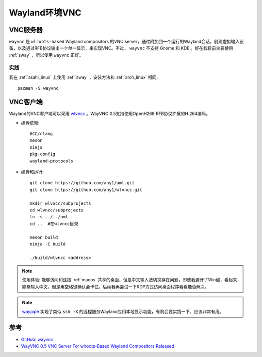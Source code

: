 .. _wayland_vnc:

=================
Wayland环境VNC
=================

VNC服务器
===========

``wayvnc`` 是 ``wlroots-based`` Wayland compositors 的VNC server，通过附加到一个运行的Wayland会话，创建虚拟输入设备，以及通过RFB协议输出一个单一显示，来实现VNC。不过， ``wayvnc`` 不支持 Gnome 和 KDE 。好在我目前主要使用 :ref:`sway` ，所以使用 ``wayvnc`` 正好。

实践
-----

我在 :ref:`asahi_linux` 上使用 :ref:`sway` ，安装方法和 :ref:`arch_linux` 相同::

   pacman -S wayvnc

VNC客户端
==========

Wayland的VNC客户端可以采用 `wlvncc <https://github.com/any1/wlvncc>`_ 。WayVNC 0.5支持使用OpenH268 RFB协议扩展的H.264编码。

- 编译依赖::

   GCC/clang
   meson
   ninja
   pkg-config
   wayland-protocols

- 编译和运行::

   git clone https://github.com/any1/aml.git
   git clone https://github.com/any1/wlvncc.git

   mkdir wlvncc/subprojects
   cd wlvncc/subprojects
   ln -s ../../aml .
   cd ..  #在wlvncc目录

   meson build
   ninja -C build

   ./build/wlvncc <address>

.. note::

   使用体验: 能够访问和连接 :ref:`macos` 共享的桌面，但是中文输入法切换存在问题，即使我避开了Win键，看起来能够输入中文，但是用空格键确认会卡住。后续我再尝试一下RDP方式访问桌面程序看看能否解决。

.. note::

   `waypipe <https://gitlab.freedesktop.org/mstoeckl/waypipe>`_ 实现了类似 ``ssh -X`` 的远程服务Wayland应用本地显示功能，有机会要实践一下，应该非常有用。

参考
=======

- `GitHub: wayvnc <https://github.com/any1/wayvnc>`_
- `WayVNC 0.5 VNC Server For wlroots-Based Wayland Compositors Released <https://www.phoronix.com/news/WayVNC-0.5-Released>`_
